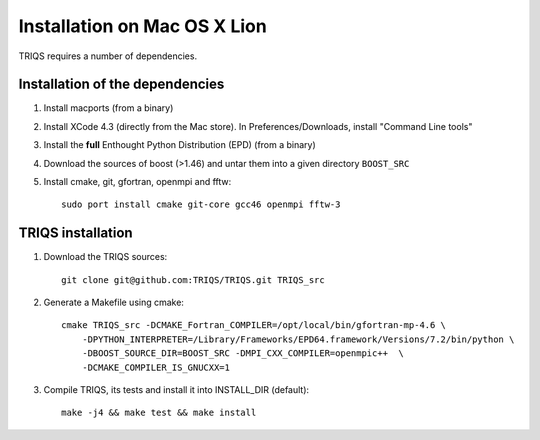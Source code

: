 .. index:: install_on_osx_lion

.. _install_on_osx_lion:


Installation on Mac OS X Lion
=============================
TRIQS requires a number of dependencies.


Installation of the dependencies
________________________________

#. Install macports (from a binary)
#. Install XCode 4.3 (directly from the Mac store). In Preferences/Downloads, install "Command Line tools"
#. Install the **full** Enthought Python Distribution (EPD) (from a binary)
#. Download the sources of boost (>1.46) and untar them into a given directory ``BOOST_SRC``
#. Install cmake, git, gfortran, openmpi and fftw::

      sudo port install cmake git-core gcc46 openmpi fftw-3


TRIQS installation
__________________

#. Download the TRIQS sources::

      git clone git@github.com:TRIQS/TRIQS.git TRIQS_src

#. Generate a Makefile using cmake::

      cmake TRIQS_src -DCMAKE_Fortran_COMPILER=/opt/local/bin/gfortran-mp-4.6 \
          -DPYTHON_INTERPRETER=/Library/Frameworks/EPD64.framework/Versions/7.2/bin/python \
          -DBOOST_SOURCE_DIR=BOOST_SRC -DMPI_CXX_COMPILER=openmpic++  \
          -DCMAKE_COMPILER_IS_GNUCXX=1

#. Compile TRIQS, its tests and install it into INSTALL_DIR (default)::

      make -j4 && make test && make install 

